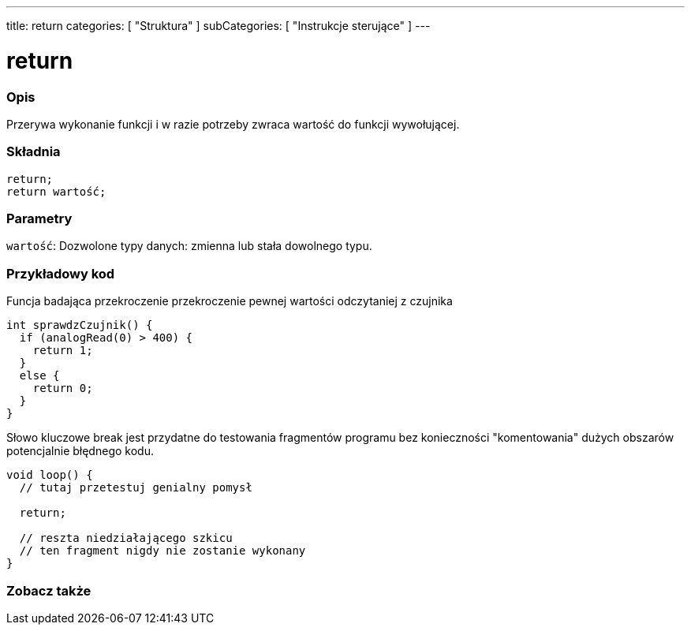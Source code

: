 ---
title: return
categories: [ "Struktura" ]
subCategories: [ "Instrukcje sterujące" ]
---





= return


// POCZĄTEK SEKCJI OPISOWEJ
[#overview]
--

[float]
=== Opis
Przerywa wykonanie funkcji i w razie potrzeby zwraca wartość do funkcji wywołującej.
[%hardbreaks]


[float]
=== Składnia
`return;` +
`return wartość;`


[float]
=== Parametry
`wartość`: Dozwolone typy danych: zmienna lub stała dowolnego typu.

--
// KONIEC SEKCJI OPISOWEJ




// POCZĄTEK SEKCJI JAK UŻYWAĆ
[#howtouse]
--

[float]
=== Przykładowy kod
Funcja badająca przekroczenie przekroczenie pewnej wartości odczytaniej z czujnika

[source,arduino]
----
int sprawdzCzujnik() {
  if (analogRead(0) > 400) {
    return 1;
  }
  else {
    return 0;
  }
}
----

Słowo kluczowe break jest przydatne do testowania fragmentów programu bez konieczności "komentowania" dużych obszarów potencjalnie błędnego kodu.
[source,arduino]
----
void loop() {
  // tutaj przetestuj genialny pomysł

  return;

  // reszta niedziałającego szkicu
  // ten fragment nigdy nie zostanie wykonany
}
----
[%hardbreaks]

--
// KONIEC SEKCJI JAK UŻYWAĆ





// POCZĄTEK SEKCJI ZOBACZ TAKŻE
[#see_also]
--

[float]
=== Zobacz także
[role="language"]

--
// KONIEC SEKCJI ZOBACZ TAKŻE

